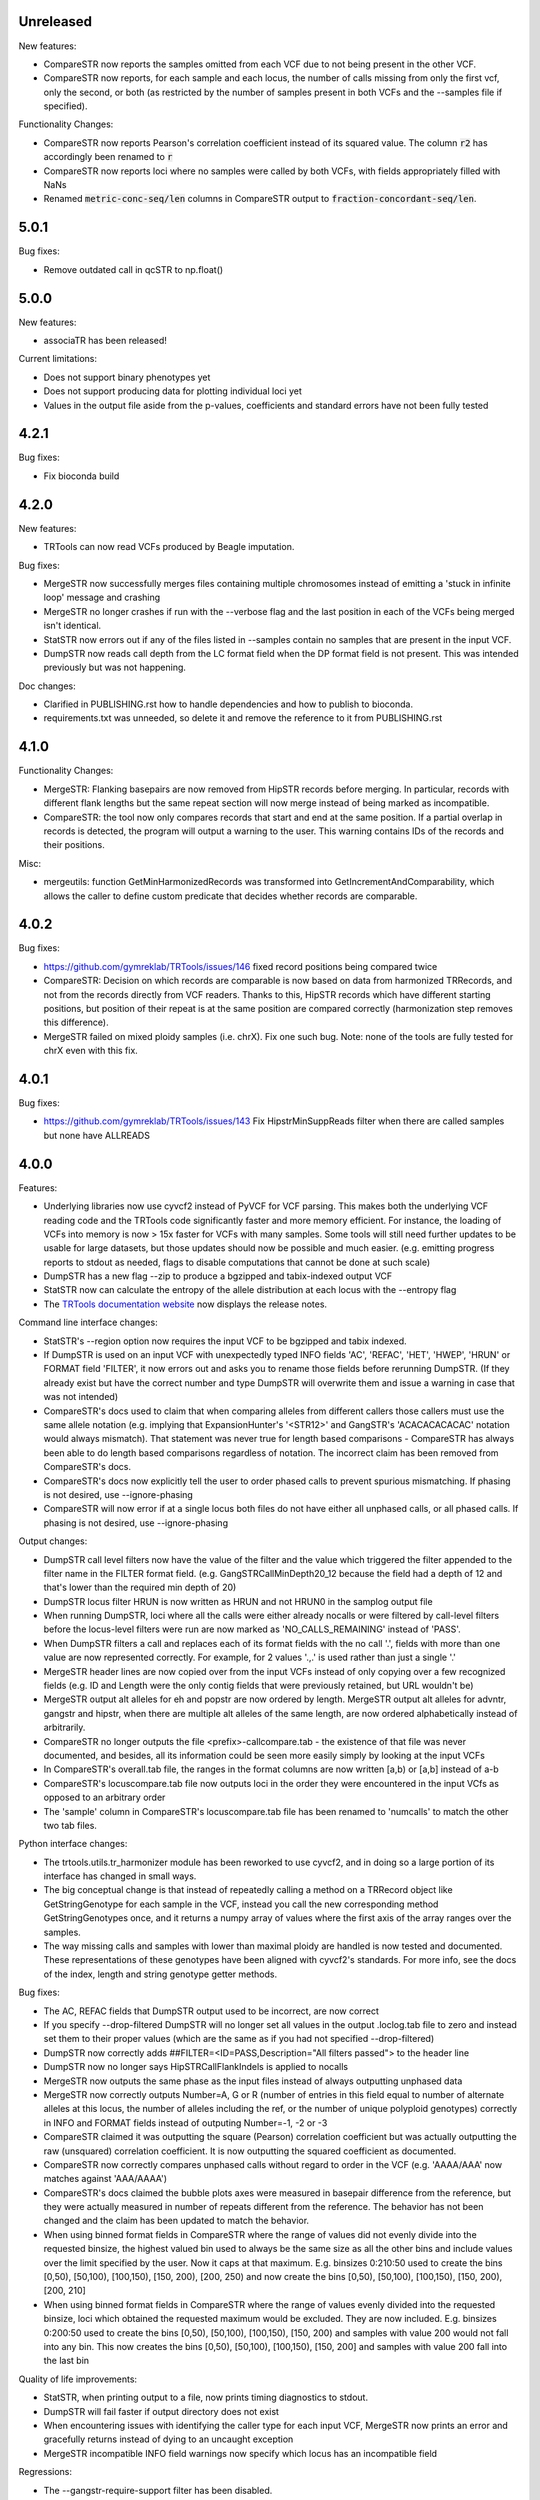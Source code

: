 Unreleased
----------

New features:

* CompareSTR now reports the samples omitted from each VCF due to not
  being present in the other VCF.
* CompareSTR now reports, for each sample and each locus, the number of calls missing
  from only the first vcf, only the second, or both (as restricted by the number of
  samples present in both VCFs and the --samples file if specified).

Functionality Changes:

* CompareSTR now reports Pearson's correlation coefficient instead of its 
  squared value. The column :code:`r2` has accordingly been renamed to :code:`r`
* CompareSTR now reports loci where no samples were called by both VCFs, with fields
  appropriately filled with NaNs
* Renamed :code:`metric-conc-seq/len` columns in CompareSTR output to
  :code:`fraction-concordant-seq/len`.

5.0.1
-----

Bug fixes:

* Remove outdated call in qcSTR to np.float()

5.0.0
-----

New features:

* associaTR has been released!

Current limitations:

* Does not support binary phenotypes yet
* Does not support producing data for plotting individual loci yet
* Values in the output file aside from the p-values, coefficients and 
  standard errors have not been fully tested

4.2.1
-----

Bug fixes:

* Fix bioconda build

4.2.0
-----

New features:

* TRTools can now read VCFs produced by Beagle imputation.

Bug fixes:

* MergeSTR now successfully merges files containing multiple chromosomes instead of emitting
  a 'stuck in infinite loop' message and crashing
* MergeSTR no longer crashes if run with the --verbose flag and the last position in each of the
  VCFs being merged isn't identical.
* StatSTR now errors out if any of the files listed in --samples contain no samples that are present
  in the input VCF.
* DumpSTR now reads call depth from the LC format field when the DP format field is not present.
  This was intended previously but was not happening.

Doc changes:

* Clarified in PUBLISHING.rst how to handle dependencies and how to publish to bioconda.
* requirements.txt was unneeded, so delete it and remove the reference to it from PUBLISHING.rst

4.1.0
-----

Functionality Changes:

* MergeSTR: Flanking basepairs are now removed from HipSTR records before merging.
  In particular, records with different flank lengths but the same repeat section will now merge instead of being
  marked as incompatible.

* CompareSTR: the tool now only compares records that start and end at the same position. If a partial overlap in records
  is detected, the program will output a warning to the user. This warning contains IDs of the records and their positions.

Misc:

* mergeutils: function GetMinHarmonizedRecords was transformed into GetIncrementAndComparability, which allows the caller
  to define custom predicate that decides whether records are comparable.

4.0.2
-----

Bug fixes:

* https://github.com/gymreklab/TRTools/issues/146 fixed record positions being compared twice
* CompareSTR: Decision on which records are comparable is now based on data from harmonized TRRecords,
  and not from the records directly from VCF readers. Thanks to this, HipSTR records which have different starting positions,
  but position of their repeat is at the same position are compared correctly (harmonization step removes this difference).
* MergeSTR failed on mixed ploidy samples (i.e. chrX). Fix one such bug. Note: none of the tools are 
  fully tested for chrX even with this fix.


4.0.1
-----

Bug fixes:

* https://github.com/gymreklab/TRTools/issues/143 Fix HipstrMinSuppReads filter when
  there are called samples but none have ALLREADS

4.0.0
-----

Features:

* Underlying libraries now use cyvcf2 instead of PyVCF for VCF parsing.
  This makes both the underlying VCF reading code and the TRTools code
  significantly faster and more memory efficient. For instance, the loading of
  VCFs into memory is now > 15x faster for VCFs with many samples.
  Some tools will still need further updates to be usable for large datasets,
  but those updates should now be possible and much easier.
  (e.g. emitting progress reports to stdout as needed, flags to disable
  computations that cannot be done at such scale)
* DumpSTR has a new flag --zip to produce a bgzipped and tabix-indexed output VCF
* StatSTR now can calculate the entropy of the allele distribution at each locus with the
  --entropy flag
* The `TRTools documentation website <https://trtools.readthedocs.io/en/latest/>`_ now
  displays the release notes.

Command line interface changes:

* StatSTR's --region option now requires the input VCF to be bgzipped and tabix indexed.
* If DumpSTR is used on an input VCF with unexpectedly typed
  INFO fields 'AC', 'REFAC', 'HET', 'HWEP', 'HRUN' or FORMAT field 'FILTER',
  it now errors out and asks you to rename those fields before rerunning 
  DumpSTR. (If they already exist but have the correct number and type DumpSTR
  will overwrite them and issue a warning in case that was not intended)
* CompareSTR's docs used to claim that when comparing alleles from different callers
  those callers must use the same allele notation (e.g. implying that ExpansionHunter's
  '<STR12>' and GangSTR's 'ACACACACACAC' notation would always mismatch). That statement
  was never true for length based comparisons - CompareSTR has always been able to
  do length based comparisons regardless of notation. The incorrect claim has been
  removed from CompareSTR's docs.
* CompareSTR's docs now explicitly tell the user to order phased calls to
  prevent spurious mismatching. If phasing is not desired, use --ignore-phasing
* CompareSTR will now error if at a single locus both files do not have either all
  unphased calls, or all phased calls. If phasing is not desired, use --ignore-phasing

Output changes:

* DumpSTR call level filters now have the value of the filter and the value 
  which triggered the filter appended to the filter name in the FILTER format field.
  (e.g. GangSTRCallMinDepth20_12 because the field had a depth of 12 and that's lower
  than the required min depth of 20)
* DumpSTR locus filter HRUN is now written as HRUN and not HRUN0 in the 
  samplog output file
* When running DumpSTR, loci where all the calls were either already nocalls
  or were filtered by call-level filters before the locus-level filters were run are now
  marked as 'NO_CALLS_REMAINING' instead of 'PASS'.
* When DumpSTR filters a call and replaces each of its format fields with the no call
  '.', fields with more than one value are now represented correctly. For example,
  for 2 values '.,.' is used rather than just a single '.'
* MergeSTR header lines are now copied over from the input VCFs instead of
  only copying over a few recognized fields (e.g. ID and Length
  were the only contig fields that were previously retained, but URL wouldn't be)
* MergeSTR output alt alleles for eh and popstr are now ordered by length.
  MergeSTR output alt alleles for advntr, gangstr and hipstr, when there are multiple
  alt alleles of the same length, are now ordered alphabetically instead
  of arbitrarily.
* CompareSTR no longer outputs the file <prefix>-callcompare.tab - the existence
  of that file was never documented, and besides, all its information could
  be seen more easily simply by looking at the input VCFs
* In CompareSTR's overall.tab file, the ranges in the format columns are now written
  [a,b) or [a,b] instead of a-b
* CompareSTR's locuscompare.tab file now outputs loci in the order they were
  encountered in the input VCfs as opposed to an arbitrary order
* The 'sample' column in CompareSTR's locuscompare.tab file has been renamed to
  'numcalls' to match the other two tab files.

Python interface changes:

* The trtools.utils.tr_harmonizer module has been reworked to use cyvcf2,
  and in doing so a large portion of its interface has changed in small ways.
* The big conceptual change is that instead of repeatedly calling a method
  on a TRRecord object like GetStringGenotype for each sample in the VCF,
  instead you call the new corresponding method GetStringGenotypes once,
  and it returns a numpy array of values where the first axis of the array 
  ranges over the samples.
* The way missing calls and samples with lower than maximal
  ploidy are handled is now tested and documented. These representations
  of these genotypes have been aligned with cyvcf2's standards.
  For more info, see the docs of the index, length and 
  string genotype getter methods.

Bug fixes:

* The AC, REFAC fields that DumpSTR output used to be incorrect, are now correct
* If you specify --drop-filtered DumpSTR will no longer set all values in the 
  output .loclog.tab file to zero and instead set them to their proper values
  (which are the same as if you had not specified --drop-filtered)
* DumpSTR now correctly adds ##FILTER=<ID=PASS,Description="All filters passed">
  to the header line
* DumpSTR now no longer says HipSTRCallFlankIndels is applied to nocalls
* MergeSTR now outputs the same phase as the input files instead of always outputting
  unphased data
* MergeSTR now correctly outputs Number=A, G or R (number of entries in this field equal
  to number of alternate alleles at this locus, the number of alleles including the ref,
  or the number of unique polyploid genotypes) correctly in INFO and FORMAT fields instead
  of outputing Number=-1, -2 or -3
* CompareSTR claimed it was outputting the square (Pearson) correlation coefficient
  but was actually outputting the raw (unsquared) correlation coefficient. It is now
  outputting the squared coefficient as documented.
* CompareSTR now correctly compares unphased calls without regard to order in the VCF
  (e.g. 'AAAA/AAA' now matches against 'AAA/AAAA')
* CompareSTR's docs claimed the bubble plots axes were measured in basepair difference
  from the reference, but they were actually measured in number of repeats different
  from the reference. The behavior has not been changed and the claim has been updated
  to match the behavior.
* When using binned format fields in CompareSTR where the range of values did not
  evenly divide into the requested binsize, the highest valued bin used to always
  be the same size as all the other bins and include values over the
  limit specified by the user. Now it caps at that maximum.
  E.g. binsizes 0:210:50 used to create the bins
  [0,50), [50,100), [100,150), [150, 200), [200, 250)
  and now create the bins
  [0,50), [50,100), [100,150), [150, 200), [200, 210]
* When using binned format fields in CompareSTR where the range of values
  evenly divided into the requested binsize, loci which obtained the requested
  maximum would be excluded. They are now included.
  E.g. binsizes 0:200:50 used to create the bins
  [0,50), [50,100), [100,150), [150, 200) and samples with value 200 would
  not fall into any bin. This now creates the bins
  [0,50), [50,100), [100,150), [150, 200] and samples with value 200 fall into
  the last bin

Quality of life improvements:

* StatSTR, when printing output to a file, now prints timing diagnostics to stdout.
* DumpSTR will fail faster if output directory does not exist
* When encountering issues with identifying the caller type for each input VCF,
  MergeSTR now prints an error and gracefully returns instead of dying to
  an uncaught exception
* MergeSTR incompatible INFO field warnings now specify which locus has an
  incompatible field

Regressions:

* The --gangstr-require-support filter has been disabled.

Outstanding bugs:

* The dumpSTR ExpansionHunter ADFL ADIR ADSP filters have never worked
* DumpSTR remains untested on ExpansionHunter filters and files
* DumpSTR remains untested on loci with variable ploidy and/or partially
  genotyped samples (e.g. .|2)
* When running CompareSTR with the --stratify options where --stratify-file
  is either not specified or is explicitly set to zero, for each format field
  all calls where the value of that field in vcf1 does not fall into the same
  bin as the value of that field in vcf2 are silently not compared for that format field.
  The correct behavior here is probably to create paired bins based on a range
  of values from vcf1 and a range from vcf2. Regardless, the behavior here should
  be documented.

3.0.3
-----

Bug fixes:

* Fixed a spot where qcSTR would crash because we passed Pandas a set instead of a list
* MergeSTR now writes out the header for the GT FORMAT field
